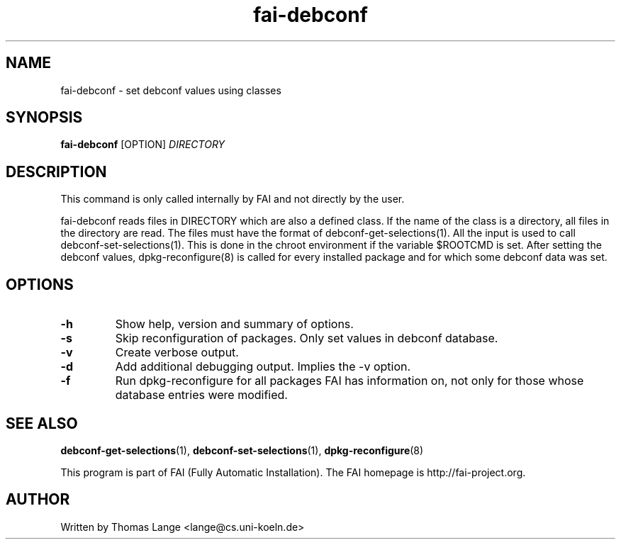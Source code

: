 .\" Hey, EMACS: -*- nroff -*-
.\" Please adjust this date whenever revising the manpage.
.\"
.\" Some roff macros, for reference:
.\" .nh        disable hyphenation
.\" .hy        enable hyphenation
.\" .ad l      left justify
.\" .ad b      justify to both left and right margins
.\" .nf        disable filling
.\" .fi        enable filling
.\" .br        insert line break
.\" .sp <n>    insert n+1 empty lines
.\" for manpage-specific macros, see man(7)
.TH "fai-debconf" "1" "23 September 2008" "FAI 3" ""
.SH "NAME"
fai\-debconf \- set debconf values using classes
.SH "SYNOPSIS"
.B fai\-debconf
.RI [OPTION] " DIRECTORY"
.SH "DESCRIPTION"
This command is only called internally by FAI and not directly by the user.

fai\-debconf reads files in DIRECTORY which are also a defined
class. If the name of the class is a directory, all files in the
directory are read. The files must have the format of debconf\-get\-selections(1).
All the input is used to call debconf\-set\-selections(1). This is done
in the chroot environment if the variable $ROOTCMD is set. After
setting the debconf values, dpkg\-reconfigure(8) is called for every
installed package and for which some debconf data was set.

.SH "OPTIONS"
.TP
.B \-h
Show help, version and summary of options.
.TP
.B \-s
Skip reconfiguration of packages. Only set values in debconf database.
.TP
.B \-v
Create verbose output.
.TP
.B \-d
Add additional debugging output. Implies the -v option.
.TP
.B \-f
Run dpkg\-reconfigure for all packages FAI has information on, not only for
those whose database entries were modified.
.SH "SEE ALSO"
.BR debconf\-get\-selections (1),
.BR debconf\-set\-selections (1),
.BR dpkg\-reconfigure (8)

.br
This program is part of FAI (Fully Automatic Installation). The FAI
homepage is http://fai\-project.org.

.SH "AUTHOR"
Written by Thomas Lange <lange@cs.uni\-koeln.de>
